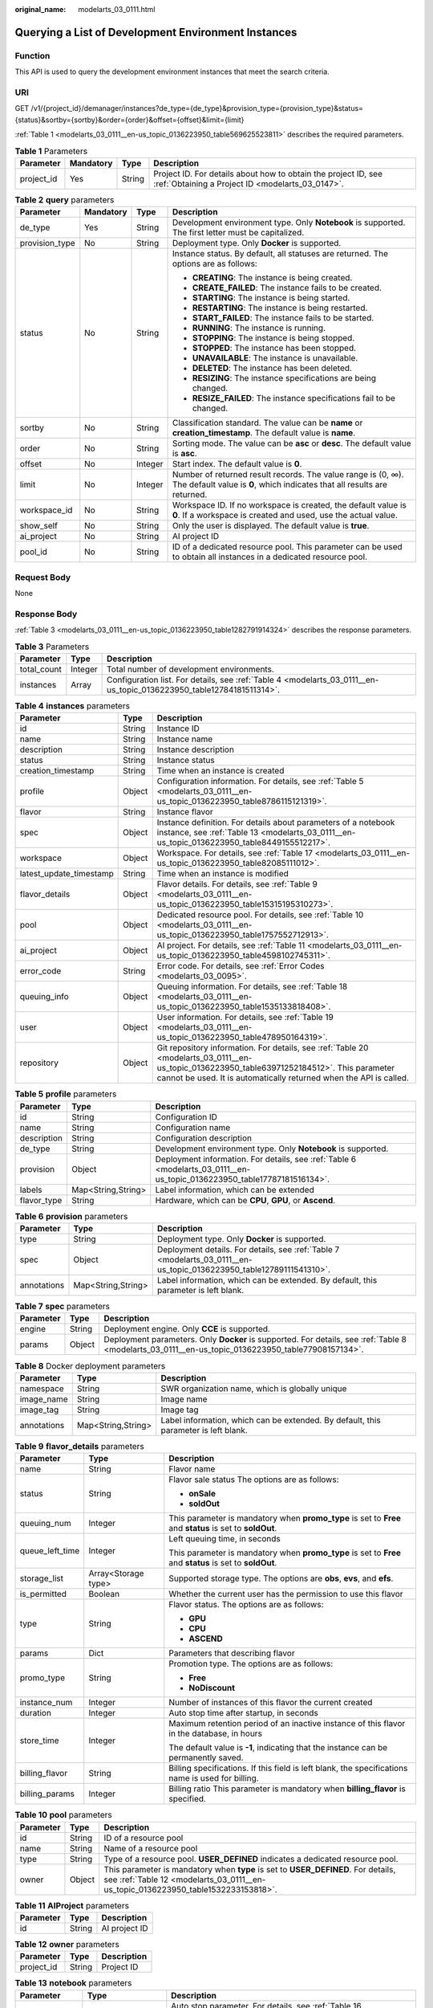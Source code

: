 :original_name: modelarts_03_0111.html

.. _modelarts_03_0111:

Querying a List of Development Environment Instances
====================================================

Function
--------

This API is used to query the development environment instances that meet the search criteria.

URI
---

GET /v1/{project_id}/demanager/instances?de_type={de_type}&provision_type={provision_type}&status={status}&sortby={sortby}&order={order}&offset={offset}&limit={limit}

:ref:`Table 1 <modelarts_03_0111__en-us_topic_0136223950_table569625523811>` describes the required parameters.

.. _modelarts_03_0111__en-us_topic_0136223950_table569625523811:

.. table:: **Table 1** Parameters

   +------------+-----------+--------+--------------------------------------------------------------------------------------------------------------------+
   | Parameter  | Mandatory | Type   | Description                                                                                                        |
   +============+===========+========+====================================================================================================================+
   | project_id | Yes       | String | Project ID. For details about how to obtain the project ID, see :ref:`Obtaining a Project ID <modelarts_03_0147>`. |
   +------------+-----------+--------+--------------------------------------------------------------------------------------------------------------------+

.. table:: **Table 2** **query** parameters

   +-----------------+-----------------+-----------------+------------------------------------------------------------------------------------------------------------------------------------------+
   | Parameter       | Mandatory       | Type            | Description                                                                                                                              |
   +=================+=================+=================+==========================================================================================================================================+
   | de_type         | Yes             | String          | Development environment type. Only **Notebook** is supported. The first letter must be capitalized.                                      |
   +-----------------+-----------------+-----------------+------------------------------------------------------------------------------------------------------------------------------------------+
   | provision_type  | No              | String          | Deployment type. Only **Docker** is supported.                                                                                           |
   +-----------------+-----------------+-----------------+------------------------------------------------------------------------------------------------------------------------------------------+
   | status          | No              | String          | Instance status. By default, all statuses are returned. The options are as follows:                                                      |
   |                 |                 |                 |                                                                                                                                          |
   |                 |                 |                 | -  **CREATING**: The instance is being created.                                                                                          |
   |                 |                 |                 | -  **CREATE_FAILED**: The instance fails to be created.                                                                                  |
   |                 |                 |                 | -  **STARTING**: The instance is being started.                                                                                          |
   |                 |                 |                 | -  **RESTARTING**: The instance is being restarted.                                                                                      |
   |                 |                 |                 | -  **START_FAILED**: The instance fails to be started.                                                                                   |
   |                 |                 |                 | -  **RUNNING**: The instance is running.                                                                                                 |
   |                 |                 |                 | -  **STOPPING**: The instance is being stopped.                                                                                          |
   |                 |                 |                 | -  **STOPPED**: The instance has been stopped.                                                                                           |
   |                 |                 |                 | -  **UNAVAILABLE**: The instance is unavailable.                                                                                         |
   |                 |                 |                 | -  **DELETED**: The instance has been deleted.                                                                                           |
   |                 |                 |                 | -  **RESIZING**: The instance specifications are being changed.                                                                          |
   |                 |                 |                 | -  **RESIZE_FAILED**: The instance specifications fail to be changed.                                                                    |
   +-----------------+-----------------+-----------------+------------------------------------------------------------------------------------------------------------------------------------------+
   | sortby          | No              | String          | Classification standard. The value can be **name** or **creation_timestamp**. The default value is **name**.                             |
   +-----------------+-----------------+-----------------+------------------------------------------------------------------------------------------------------------------------------------------+
   | order           | No              | String          | Sorting mode. The value can be **asc** or **desc**. The default value is **asc**.                                                        |
   +-----------------+-----------------+-----------------+------------------------------------------------------------------------------------------------------------------------------------------+
   | offset          | No              | Integer         | Start index. The default value is **0**.                                                                                                 |
   +-----------------+-----------------+-----------------+------------------------------------------------------------------------------------------------------------------------------------------+
   | limit           | No              | Integer         | Number of returned result records. The value range is (0, ∞). The default value is **0**, which indicates that all results are returned. |
   +-----------------+-----------------+-----------------+------------------------------------------------------------------------------------------------------------------------------------------+
   | workspace_id    | No              | String          | Workspace ID. If no workspace is created, the default value is **0**. If a workspace is created and used, use the actual value.          |
   +-----------------+-----------------+-----------------+------------------------------------------------------------------------------------------------------------------------------------------+
   | show_self       | No              | String          | Only the user is displayed. The default value is **true**.                                                                               |
   +-----------------+-----------------+-----------------+------------------------------------------------------------------------------------------------------------------------------------------+
   | ai_project      | No              | String          | AI project ID                                                                                                                            |
   +-----------------+-----------------+-----------------+------------------------------------------------------------------------------------------------------------------------------------------+
   | pool_id         | No              | String          | ID of a dedicated resource pool. This parameter can be used to obtain all instances in a dedicated resource pool.                        |
   +-----------------+-----------------+-----------------+------------------------------------------------------------------------------------------------------------------------------------------+

Request Body
------------

None

Response Body
-------------

:ref:`Table 3 <modelarts_03_0111__en-us_topic_0136223950_table1282791914324>` describes the response parameters.

.. _modelarts_03_0111__en-us_topic_0136223950_table1282791914324:

.. table:: **Table 3** Parameters

   +-------------+---------+----------------------------------------------------------------------------------------------------------------------+
   | Parameter   | Type    | Description                                                                                                          |
   +=============+=========+======================================================================================================================+
   | total_count | Integer | Total number of development environments.                                                                            |
   +-------------+---------+----------------------------------------------------------------------------------------------------------------------+
   | instances   | Array   | Configuration list. For details, see :ref:`Table 4 <modelarts_03_0111__en-us_topic_0136223950_table12784181511314>`. |
   +-------------+---------+----------------------------------------------------------------------------------------------------------------------+

.. _modelarts_03_0111__en-us_topic_0136223950_table12784181511314:

.. table:: **Table 4** **instances** parameters

   +-------------------------+--------+-------------------------------------------------------------------------------------------------------------------------------------------------------------------------------------------------------------------+
   | Parameter               | Type   | Description                                                                                                                                                                                                       |
   +=========================+========+===================================================================================================================================================================================================================+
   | id                      | String | Instance ID                                                                                                                                                                                                       |
   +-------------------------+--------+-------------------------------------------------------------------------------------------------------------------------------------------------------------------------------------------------------------------+
   | name                    | String | Instance name                                                                                                                                                                                                     |
   +-------------------------+--------+-------------------------------------------------------------------------------------------------------------------------------------------------------------------------------------------------------------------+
   | description             | String | Instance description                                                                                                                                                                                              |
   +-------------------------+--------+-------------------------------------------------------------------------------------------------------------------------------------------------------------------------------------------------------------------+
   | status                  | String | Instance status                                                                                                                                                                                                   |
   +-------------------------+--------+-------------------------------------------------------------------------------------------------------------------------------------------------------------------------------------------------------------------+
   | creation_timestamp      | String | Time when an instance is created                                                                                                                                                                                  |
   +-------------------------+--------+-------------------------------------------------------------------------------------------------------------------------------------------------------------------------------------------------------------------+
   | profile                 | Object | Configuration information. For details, see :ref:`Table 5 <modelarts_03_0111__en-us_topic_0136223950_table8786115121319>`.                                                                                        |
   +-------------------------+--------+-------------------------------------------------------------------------------------------------------------------------------------------------------------------------------------------------------------------+
   | flavor                  | String | Instance flavor                                                                                                                                                                                                   |
   +-------------------------+--------+-------------------------------------------------------------------------------------------------------------------------------------------------------------------------------------------------------------------+
   | spec                    | Object | Instance definition. For details about parameters of a notebook instance, see :ref:`Table 13 <modelarts_03_0111__en-us_topic_0136223950_table8449155512217>`.                                                     |
   +-------------------------+--------+-------------------------------------------------------------------------------------------------------------------------------------------------------------------------------------------------------------------+
   | workspace               | Object | Workspace. For details, see :ref:`Table 17 <modelarts_03_0111__en-us_topic_0136223950_table82085111012>`.                                                                                                         |
   +-------------------------+--------+-------------------------------------------------------------------------------------------------------------------------------------------------------------------------------------------------------------------+
   | latest_update_timestamp | String | Time when an instance is modified                                                                                                                                                                                 |
   +-------------------------+--------+-------------------------------------------------------------------------------------------------------------------------------------------------------------------------------------------------------------------+
   | flavor_details          | Object | Flavor details. For details, see :ref:`Table 9 <modelarts_03_0111__en-us_topic_0136223950_table15315195310273>`.                                                                                                  |
   +-------------------------+--------+-------------------------------------------------------------------------------------------------------------------------------------------------------------------------------------------------------------------+
   | pool                    | Object | Dedicated resource pool. For details, see :ref:`Table 10 <modelarts_03_0111__en-us_topic_0136223950_table1757552712913>`.                                                                                         |
   +-------------------------+--------+-------------------------------------------------------------------------------------------------------------------------------------------------------------------------------------------------------------------+
   | ai_project              | Object | AI project. For details, see :ref:`Table 11 <modelarts_03_0111__en-us_topic_0136223950_table4598102745311>`.                                                                                                      |
   +-------------------------+--------+-------------------------------------------------------------------------------------------------------------------------------------------------------------------------------------------------------------------+
   | error_code              | String | Error code. For details, see :ref:`Error Codes <modelarts_03_0095>`.                                                                                                                                              |
   +-------------------------+--------+-------------------------------------------------------------------------------------------------------------------------------------------------------------------------------------------------------------------+
   | queuing_info            | Object | Queuing information. For details, see :ref:`Table 18 <modelarts_03_0111__en-us_topic_0136223950_table1535133818408>`.                                                                                             |
   +-------------------------+--------+-------------------------------------------------------------------------------------------------------------------------------------------------------------------------------------------------------------------+
   | user                    | Object | User information. For details, see :ref:`Table 19 <modelarts_03_0111__en-us_topic_0136223950_table478950164319>`.                                                                                                 |
   +-------------------------+--------+-------------------------------------------------------------------------------------------------------------------------------------------------------------------------------------------------------------------+
   | repository              | Object | Git repository information. For details, see :ref:`Table 20 <modelarts_03_0111__en-us_topic_0136223950_table63971252184512>`. This parameter cannot be used. It is automatically returned when the API is called. |
   +-------------------------+--------+-------------------------------------------------------------------------------------------------------------------------------------------------------------------------------------------------------------------+

.. _modelarts_03_0111__en-us_topic_0136223950_table8786115121319:

.. table:: **Table 5** **profile** parameters

   +-------------+--------------------+--------------------------------------------------------------------------------------------------------------------------+
   | Parameter   | Type               | Description                                                                                                              |
   +=============+====================+==========================================================================================================================+
   | id          | String             | Configuration ID                                                                                                         |
   +-------------+--------------------+--------------------------------------------------------------------------------------------------------------------------+
   | name        | String             | Configuration name                                                                                                       |
   +-------------+--------------------+--------------------------------------------------------------------------------------------------------------------------+
   | description | String             | Configuration description                                                                                                |
   +-------------+--------------------+--------------------------------------------------------------------------------------------------------------------------+
   | de_type     | String             | Development environment type. Only **Notebook** is supported.                                                            |
   +-------------+--------------------+--------------------------------------------------------------------------------------------------------------------------+
   | provision   | Object             | Deployment information. For details, see :ref:`Table 6 <modelarts_03_0111__en-us_topic_0136223950_table17787181516134>`. |
   +-------------+--------------------+--------------------------------------------------------------------------------------------------------------------------+
   | labels      | Map<String,String> | Label information, which can be extended                                                                                 |
   +-------------+--------------------+--------------------------------------------------------------------------------------------------------------------------+
   | flavor_type | String             | Hardware, which can be **CPU**, **GPU**, or **Ascend**.                                                                  |
   +-------------+--------------------+--------------------------------------------------------------------------------------------------------------------------+

.. _modelarts_03_0111__en-us_topic_0136223950_table17787181516134:

.. table:: **Table 6** **provision** parameters

   +-------------+--------------------+----------------------------------------------------------------------------------------------------------------------+
   | Parameter   | Type               | Description                                                                                                          |
   +=============+====================+======================================================================================================================+
   | type        | String             | Deployment type. Only **Docker** is supported.                                                                       |
   +-------------+--------------------+----------------------------------------------------------------------------------------------------------------------+
   | spec        | Object             | Deployment details. For details, see :ref:`Table 7 <modelarts_03_0111__en-us_topic_0136223950_table12789111541310>`. |
   +-------------+--------------------+----------------------------------------------------------------------------------------------------------------------+
   | annotations | Map<String,String> | Label information, which can be extended. By default, this parameter is left blank.                                  |
   +-------------+--------------------+----------------------------------------------------------------------------------------------------------------------+

.. _modelarts_03_0111__en-us_topic_0136223950_table12789111541310:

.. table:: **Table 7** **spec** parameters

   +-----------+--------+----------------------------------------------------------------------------------------------------------------------------------------------------+
   | Parameter | Type   | Description                                                                                                                                        |
   +===========+========+====================================================================================================================================================+
   | engine    | String | Deployment engine. Only **CCE** is supported.                                                                                                      |
   +-----------+--------+----------------------------------------------------------------------------------------------------------------------------------------------------+
   | params    | Object | Deployment parameters. Only **Docker** is supported. For details, see :ref:`Table 8 <modelarts_03_0111__en-us_topic_0136223950_table77908157134>`. |
   +-----------+--------+----------------------------------------------------------------------------------------------------------------------------------------------------+

.. _modelarts_03_0111__en-us_topic_0136223950_table77908157134:

.. table:: **Table 8** Docker deployment parameters

   +-------------+--------------------+-------------------------------------------------------------------------------------+
   | Parameter   | Type               | Description                                                                         |
   +=============+====================+=====================================================================================+
   | namespace   | String             | SWR organization name, which is globally unique                                     |
   +-------------+--------------------+-------------------------------------------------------------------------------------+
   | image_name  | String             | Image name                                                                          |
   +-------------+--------------------+-------------------------------------------------------------------------------------+
   | image_tag   | String             | Image tag                                                                           |
   +-------------+--------------------+-------------------------------------------------------------------------------------+
   | annotations | Map<String,String> | Label information, which can be extended. By default, this parameter is left blank. |
   +-------------+--------------------+-------------------------------------------------------------------------------------+

.. _modelarts_03_0111__en-us_topic_0136223950_table15315195310273:

.. table:: **Table 9** **flavor_details** parameters

   +-----------------------+-----------------------+----------------------------------------------------------------------------------------------------------+
   | Parameter             | Type                  | Description                                                                                              |
   +=======================+=======================+==========================================================================================================+
   | name                  | String                | Flavor name                                                                                              |
   +-----------------------+-----------------------+----------------------------------------------------------------------------------------------------------+
   | status                | String                | Flavor sale status The options are as follows:                                                           |
   |                       |                       |                                                                                                          |
   |                       |                       | -  **onSale**                                                                                            |
   |                       |                       | -  **soldOut**                                                                                           |
   +-----------------------+-----------------------+----------------------------------------------------------------------------------------------------------+
   | queuing_num           | Integer               | This parameter is mandatory when **promo_type** is set to **Free** and **status** is set to **soldOut**. |
   +-----------------------+-----------------------+----------------------------------------------------------------------------------------------------------+
   | queue_left_time       | Integer               | Left queuing time, in seconds                                                                            |
   |                       |                       |                                                                                                          |
   |                       |                       | This parameter is mandatory when **promo_type** is set to **Free** and **status** is set to **soldOut**. |
   +-----------------------+-----------------------+----------------------------------------------------------------------------------------------------------+
   | storage_list          | Array<Storage type>   | Supported storage type. The options are **obs**, **evs**, and **efs**.                                   |
   +-----------------------+-----------------------+----------------------------------------------------------------------------------------------------------+
   | is_permitted          | Boolean               | Whether the current user has the permission to use this flavor                                           |
   +-----------------------+-----------------------+----------------------------------------------------------------------------------------------------------+
   | type                  | String                | Flavor status. The options are as follows:                                                               |
   |                       |                       |                                                                                                          |
   |                       |                       | -  **GPU**                                                                                               |
   |                       |                       | -  **CPU**                                                                                               |
   |                       |                       | -  **ASCEND**                                                                                            |
   +-----------------------+-----------------------+----------------------------------------------------------------------------------------------------------+
   | params                | Dict                  | Parameters that describing flavor                                                                        |
   +-----------------------+-----------------------+----------------------------------------------------------------------------------------------------------+
   | promo_type            | String                | Promotion type. The options are as follows:                                                              |
   |                       |                       |                                                                                                          |
   |                       |                       | -  **Free**                                                                                              |
   |                       |                       | -  **NoDiscount**                                                                                        |
   +-----------------------+-----------------------+----------------------------------------------------------------------------------------------------------+
   | instance_num          | Integer               | Number of instances of this flavor the current created                                                   |
   +-----------------------+-----------------------+----------------------------------------------------------------------------------------------------------+
   | duration              | Integer               | Auto stop time after startup, in seconds                                                                 |
   +-----------------------+-----------------------+----------------------------------------------------------------------------------------------------------+
   | store_time            | Integer               | Maximum retention period of an inactive instance of this flavor in the database, in hours                |
   |                       |                       |                                                                                                          |
   |                       |                       | The default value is **-1**, indicating that the instance can be permanently saved.                      |
   +-----------------------+-----------------------+----------------------------------------------------------------------------------------------------------+
   | billing_flavor        | String                | Billing specifications. If this field is left blank, the specifications name is used for billing.        |
   +-----------------------+-----------------------+----------------------------------------------------------------------------------------------------------+
   | billing_params        | Integer               | Billing ratio This parameter is mandatory when **billing_flavor** is specified.                          |
   +-----------------------+-----------------------+----------------------------------------------------------------------------------------------------------+

.. _modelarts_03_0111__en-us_topic_0136223950_table1757552712913:

.. table:: **Table 10** **pool** parameters

   +-----------+--------+------------------------------------------------------------------------------------------------------------------------------------------------------------------------+
   | Parameter | Type   | Description                                                                                                                                                            |
   +===========+========+========================================================================================================================================================================+
   | id        | String | ID of a resource pool                                                                                                                                                  |
   +-----------+--------+------------------------------------------------------------------------------------------------------------------------------------------------------------------------+
   | name      | String | Name of a resource pool                                                                                                                                                |
   +-----------+--------+------------------------------------------------------------------------------------------------------------------------------------------------------------------------+
   | type      | String | Type of a resource pool. **USER_DEFINED** indicates a dedicated resource pool.                                                                                         |
   +-----------+--------+------------------------------------------------------------------------------------------------------------------------------------------------------------------------+
   | owner     | Object | This parameter is mandatory when **type** is set to **USER_DEFINED**. For details, see :ref:`Table 12 <modelarts_03_0111__en-us_topic_0136223950_table1532233153818>`. |
   +-----------+--------+------------------------------------------------------------------------------------------------------------------------------------------------------------------------+

.. _modelarts_03_0111__en-us_topic_0136223950_table4598102745311:

.. table:: **Table 11** **AIProject** parameters

   ========= ====== =============
   Parameter Type   Description
   ========= ====== =============
   id        String AI project ID
   ========= ====== =============

.. _modelarts_03_0111__en-us_topic_0136223950_table1532233153818:

.. table:: **Table 12** **owner** parameters

   ========== ====== ===========
   Parameter  Type   Description
   ========== ====== ===========
   project_id String Project ID
   ========== ====== ===========

.. _modelarts_03_0111__en-us_topic_0136223950_table8449155512217:

.. table:: **Table 13** **notebook** parameters

   +-----------------------+-----------------------+-------------------------------------------------------------------------------------------------------------------------------+
   | Parameter             | Type                  | Description                                                                                                                   |
   +=======================+=======================+===============================================================================================================================+
   | auto_stop             | Object                | Auto stop parameter. For details, see :ref:`Table 16 <modelarts_03_0111__en-us_topic_0136223950_table14279174582613>`.        |
   +-----------------------+-----------------------+-------------------------------------------------------------------------------------------------------------------------------+
   | annotations           | Map<String,String>    | Annotations                                                                                                                   |
   |                       |                       |                                                                                                                               |
   |                       |                       | The generated URL cannot be directly accessed.                                                                                |
   +-----------------------+-----------------------+-------------------------------------------------------------------------------------------------------------------------------+
   | failed_reasons        | Object                | Cause for a creation or startup failure. See :ref:`Table 15 <modelarts_03_0111__en-us_topic_0136223950_table72771614152013>`. |
   +-----------------------+-----------------------+-------------------------------------------------------------------------------------------------------------------------------+
   | extend_params         | Map<String,String>    | Extended parameter                                                                                                            |
   +-----------------------+-----------------------+-------------------------------------------------------------------------------------------------------------------------------+

.. table:: **Table 14** **location** parameters

   +-----------------+-----------------+-----------------+---------------------------------------------------------------------------------------------------------------------------------------------------------------------------------------------------------------------------------------------+
   | Parameter       | Mandatory       | Type            | Description                                                                                                                                                                                                                                 |
   +=================+=================+=================+=============================================================================================================================================================================================================================================+
   | path            | No              | String          | Storage path.                                                                                                                                                                                                                               |
   |                 |                 |                 |                                                                                                                                                                                                                                             |
   |                 |                 |                 | -  If **type** is set to **obs**, this parameter is mandatory. The value must be a valid OBS bucket path and end with a slash (/). The value must be a specific directory in an OBS bucket rather than the root directory of an OBS bucket. |
   +-----------------+-----------------+-----------------+---------------------------------------------------------------------------------------------------------------------------------------------------------------------------------------------------------------------------------------------+
   | volume_size     | No              | Integer         | If **type** is set to **obs**, this parameter does not need to be set.                                                                                                                                                                      |
   +-----------------+-----------------+-----------------+---------------------------------------------------------------------------------------------------------------------------------------------------------------------------------------------------------------------------------------------+

.. _modelarts_03_0111__en-us_topic_0136223950_table72771614152013:

.. table:: **Table 15** **failed_reasons** parameters

   ========= ================== =============
   Parameter Type               Description
   ========= ================== =============
   code      String             Error code
   message   String             Error message
   detail    Map<String,String> Error details
   ========= ================== =============

.. _modelarts_03_0111__en-us_topic_0136223950_table14279174582613:

.. table:: **Table 16** **auto_stop** parameters

   +----------------+---------+---------------------------------------------------------------------------------------+
   | Parameter      | Type    | Description                                                                           |
   +================+=========+=======================================================================================+
   | enable         | Boolean | Whether to enable the auto stop function                                              |
   +----------------+---------+---------------------------------------------------------------------------------------+
   | duration       | Integer | Running duration, in seconds                                                          |
   +----------------+---------+---------------------------------------------------------------------------------------+
   | prompt         | Boolean | Whether to display a prompt again. This parameter is provided for the console to use. |
   +----------------+---------+---------------------------------------------------------------------------------------+
   | stop_timestamp | Integer | Time when the instance stops. The value is a 13-digit timestamp.                      |
   +----------------+---------+---------------------------------------------------------------------------------------+
   | remain_time    | Integer | Remaining time before actual stop, in seconds                                         |
   +----------------+---------+---------------------------------------------------------------------------------------+

.. _modelarts_03_0111__en-us_topic_0136223950_table82085111012:

.. table:: **Table 17** **workspace** parameters

   ========= ====== ============
   Parameter Type   Description
   ========= ====== ============
   id        String Workspace ID
   ========= ====== ============

.. _modelarts_03_0111__en-us_topic_0136223950_table1535133818408:

.. table:: **Table 18** **queuing_info** parameters

   +-----------------------+-----------------------+------------------------------------------------------------------------------------------------------------------------------------------------------------------------------------------+
   | Parameter             | Type                  | Description                                                                                                                                                                              |
   +=======================+=======================+==========================================================================================================================================================================================+
   | id                    | String                | Instance ID                                                                                                                                                                              |
   +-----------------------+-----------------------+------------------------------------------------------------------------------------------------------------------------------------------------------------------------------------------+
   | name                  | String                | Instance name                                                                                                                                                                            |
   +-----------------------+-----------------------+------------------------------------------------------------------------------------------------------------------------------------------------------------------------------------------+
   | de_type               | String                | Development environment type. By default, all types are returned.                                                                                                                        |
   |                       |                       |                                                                                                                                                                                          |
   |                       |                       | Only **Notebook** is supported.                                                                                                                                                          |
   +-----------------------+-----------------------+------------------------------------------------------------------------------------------------------------------------------------------------------------------------------------------+
   | flavor                | String                | Instance flavor. By default, all types are returned.                                                                                                                                     |
   +-----------------------+-----------------------+------------------------------------------------------------------------------------------------------------------------------------------------------------------------------------------+
   | flavor_details        | Object                | Flavor details, which display the flavor information and whether the flavor is sold out For details, see :ref:`Table 9 <modelarts_03_0111__en-us_topic_0136223950_table15315195310273>`. |
   +-----------------------+-----------------------+------------------------------------------------------------------------------------------------------------------------------------------------------------------------------------------+
   | status                | String                | Instance status. By default, all statuses are returned, including:                                                                                                                       |
   |                       |                       |                                                                                                                                                                                          |
   |                       |                       | -  **CREATE_QUEUING**                                                                                                                                                                    |
   |                       |                       | -  **START_QUEUING**                                                                                                                                                                     |
   +-----------------------+-----------------------+------------------------------------------------------------------------------------------------------------------------------------------------------------------------------------------+
   | begin_timestamp       | Integer               | Time when an instance starts queuing. The value is a 13-digit timestamp.                                                                                                                 |
   +-----------------------+-----------------------+------------------------------------------------------------------------------------------------------------------------------------------------------------------------------------------+
   | remain_time           | Integer               | Left queuing time, in seconds                                                                                                                                                            |
   +-----------------------+-----------------------+------------------------------------------------------------------------------------------------------------------------------------------------------------------------------------------+
   | end_timestamp         | Integer               | Time when an instance completes queuing. The value is a 13-digit timestamp.                                                                                                              |
   +-----------------------+-----------------------+------------------------------------------------------------------------------------------------------------------------------------------------------------------------------------------+
   | rank                  | Integer               | Ranking of an instance in a queue                                                                                                                                                        |
   +-----------------------+-----------------------+------------------------------------------------------------------------------------------------------------------------------------------------------------------------------------------+

.. _modelarts_03_0111__en-us_topic_0136223950_table478950164319:

.. table:: **Table 19** **user** parameters

   ========= ====== ===========
   Parameter Type   Description
   ========= ====== ===========
   id        String User ID
   name      String Username
   ========= ====== ===========

.. _modelarts_03_0111__en-us_topic_0136223950_table63971252184512:

.. table:: **Table 20** **repository** parameters

   +-----------------+--------+--------------------------------------------------------------------------------------------------------------------------------+
   | Parameter       | Type   | Description                                                                                                                    |
   +=================+========+================================================================================================================================+
   | id              | String | Repository ID                                                                                                                  |
   +-----------------+--------+--------------------------------------------------------------------------------------------------------------------------------+
   | branch          | String | Repository branch                                                                                                              |
   +-----------------+--------+--------------------------------------------------------------------------------------------------------------------------------+
   | user_name       | String | Repository username                                                                                                            |
   +-----------------+--------+--------------------------------------------------------------------------------------------------------------------------------+
   | user_email      | String | Repository user mailbox                                                                                                        |
   +-----------------+--------+--------------------------------------------------------------------------------------------------------------------------------+
   | type            | String | Repository type. The options are **CodeClub** and **GitHub**.                                                                  |
   +-----------------+--------+--------------------------------------------------------------------------------------------------------------------------------+
   | connection_info | Object | Repository link information. For details, see :ref:`Table 21 <modelarts_03_0111__en-us_topic_0136223950_table13487192116490>`. |
   +-----------------+--------+--------------------------------------------------------------------------------------------------------------------------------+

.. _modelarts_03_0111__en-us_topic_0136223950_table13487192116490:

.. table:: **Table 21** **connection_info** parameters

   +------------+--------+--------------------------------------------------------------------------------------------------------------------------+
   | Parameter  | Type   | Description                                                                                                              |
   +============+========+==========================================================================================================================+
   | protocol   | String | Repository link protocol. The options are **ssh** and **https**.                                                         |
   +------------+--------+--------------------------------------------------------------------------------------------------------------------------+
   | url        | String | Repository link address                                                                                                  |
   +------------+--------+--------------------------------------------------------------------------------------------------------------------------+
   | credential | Object | Certificate information. For details, see :ref:`Table 22 <modelarts_03_0111__en-us_topic_0136223950_table970685216555>`. |
   +------------+--------+--------------------------------------------------------------------------------------------------------------------------+

.. _modelarts_03_0111__en-us_topic_0136223950_table970685216555:

.. table:: **Table 22** **credential** parameters

   =============== ====== =======================
   Parameter       Type   Description
   =============== ====== =======================
   ssh_private_key String SSH private certificate
   access_token    String OAuth token of GitHub
   =============== ====== =======================

Samples
-------

The following shows how to query the list of Notebook development environments.

-  Sample request

   .. code-block:: text

      GET https://endpoint/v1/{project_id}/demanager/instances?de_type=Notebook

-  Successful sample response

   .. code-block::

      {
          "instances": [
              {
                  "ai_project": {
                      "id": "default-ai-project"
                  },
                  "creation_timestamp": "1594887749962",
                  "description": "",
                  "flavor": "modelarts.bm.gpu.v100NV32",
                  "flavor_details": {
                      "name": "modelarts.bm.gpu.v100NV32",
                      "params": {
                          "CPU": 8,
                          "GPU": 1,
                          "gpu_type": "v100NV32",
                          "memory": "64GiB"
                      },
                      "status": "onSale",
                      "type": "GPU"
                  },
                  "id": "DE-7d558ef8-c73d-11ea-964c-0255ac100033",
                  "latest_update_timestamp": "1594887749962",
                  "name": "notebook-c6fd",
                  "profile": {
                      "de_type": "Notebook",
                      "description": "multi engine, gpu, python 3.6 for notebook",
                      "flavor_type": "GPU",
                      "id": "Multi-Engine 1.0 (python3)-gpu",
                      "name": "Multi-Engine 1.0 (python3)-gpu",
                      "provision": {
                          "annotations": {
                              "category": "Multi-Engine 1.0 (python3)",
                              "type": "system"
                          },
                          "spec": {
                              "engine": "CCE",
                              "params": {
                                  "annotations": null,
                                  "image_name": "mul-kernel-gpu-cuda-cp36",
                                  "image_tag": "2.0.5-B003",
                                  "namespace": "atelier"
                              }
                          },
                          "type": "Docker"
                      }
                  },
                  "spec": {
                      "annotations": {
                          "target_domain": "https://xxx",
                          "url": "https://xxx:32000/modelartshubv100/notebook/user/DE-7d558ef8-c73d-11ea-964c-0255ac100033"
                      },
                      "auto_stop": {
                          "duration": 3600,
                          "enable": true,
                          "prompt": true,
                          "remain_time": 3450,
                          "stop_timestamp": 1594891408723
                      },
                      "extend_params": null,
                      "failed_reasons": null,
                      "repository": null,
                      "extend_storage": null,
                      "storage": {
                          "location": {
                              "path": "/home/ma-user/work",
                              "volume_size": 5,
                              "volume_unit": "GB"
                          },
                          "type": "evs"
                      }
                  },
                  "status": "RUNNING",
                  "user": {
                      "id": "15dda26361214ca2a5953917d2f48ffb",
                      "name": "ops_dev_env"
                  },
                  "workspace": {
                      "id": "0"
                  }
              },
              {
                  "ai_project": {
                      "id": "default-ai-project"
                  },
                  "creation_timestamp": "1594883877728",
                  "description": "",
                  "flavor": "modelarts.vm.cpu.2u",
                  "flavor_details": {
                      "name": "modelarts.vm.cpu.2u",
                      "params": {
                          "CPU": 2,
                          "GPU": 0,
                          "memory": "8GiB"
                      },
                      "status": "onSale",
                      "type": "CPU"
                  },
                  "id": "DE-7936a360-c734-11ea-a72b-0255ac100033",
                  "latest_update_timestamp": "1594883877728",
                  "name": "notebook-b1b8",
                  "profile": {
                      "de_type": "Notebook",
                      "description": "multi engine, cpu, python 3.6 for notebook",
                      "flavor_type": "CPU",
                      "id": "Multi-Engine 1.0 (python3)-cpu",
                      "name": "Multi-Engine 1.0 (python3)-cpu",
                      "provision": {
                          "annotations": {
                              "category": "Multi-Engine 1.0 (Python3, Recommended)",
                              "type": "system"
                          },
                          "spec": {
                              "engine": "CCE",
                              "params": {
                                  "annotations": null,
                                  "image_name": "mul-kernel-cpu-cp36",
                                  "image_tag": "2.0.5-B003",
                                  "namespace": "atelier"
                              }
                          },
                          "type": "Docker"
                      }
                  },
                  "spec": {
                      "annotations": {
                          "target_domain": "https://xxx",
                          "url": ""
                      },
                      "auto_stop": {
                          "duration": 3600,
                          "enable": true,
                          "prompt": true
                      },
                      "extend_params": null,
                      "failed_reasons": null,
                      "repository": null,
                      "storage": {
                          "location": {
                              "path": "/home/ma-user/work",
                              "volume_size": 5,
                              "volume_unit": "GB"
                          },
                          "type": "evs"
                      }
                  },
                  "status": "STOPPED",
                  "user": {
                      "id": "15dda26361214ca2a5953917d2f48ffb",
                      "name": "ops_dev_env"
                  },
                  "workspace": {
                      "id": "0"
                  }
              }],
          "total_count": 2
      }

Status Code
-----------

For details about the status code, see :ref:`Status Code <modelarts_03_0094>`.

Error Codes
-----------

See :ref:`Error Codes <modelarts_03_0095>`.

